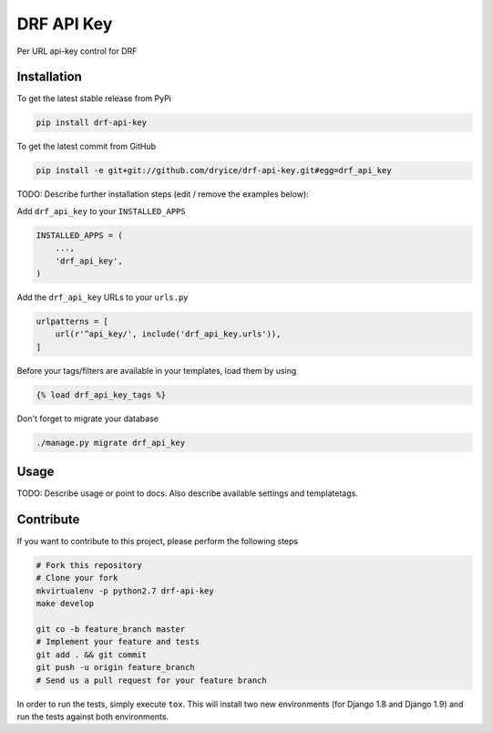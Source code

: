DRF API Key
============

Per URL api-key control for DRF

Installation
------------

To get the latest stable release from PyPi

.. code-block:: bash

    pip install drf-api-key

To get the latest commit from GitHub

.. code-block:: bash

    pip install -e git+git://github.com/dryice/drf-api-key.git#egg=drf_api_key

TODO: Describe further installation steps (edit / remove the examples below):

Add ``drf_api_key`` to your ``INSTALLED_APPS``

.. code-block:: python

    INSTALLED_APPS = (
        ...,
        'drf_api_key',
    )

Add the ``drf_api_key`` URLs to your ``urls.py``

.. code-block:: python

    urlpatterns = [
        url(r'^api_key/', include('drf_api_key.urls')),
    ]

Before your tags/filters are available in your templates, load them by using

.. code-block:: html

	{% load drf_api_key_tags %}


Don't forget to migrate your database

.. code-block:: bash

    ./manage.py migrate drf_api_key


Usage
-----

TODO: Describe usage or point to docs. Also describe available settings and
templatetags.


Contribute
----------

If you want to contribute to this project, please perform the following steps

.. code-block:: bash

    # Fork this repository
    # Clone your fork
    mkvirtualenv -p python2.7 drf-api-key
    make develop

    git co -b feature_branch master
    # Implement your feature and tests
    git add . && git commit
    git push -u origin feature_branch
    # Send us a pull request for your feature branch

In order to run the tests, simply execute ``tox``. This will install two new
environments (for Django 1.8 and Django 1.9) and run the tests against both
environments.
